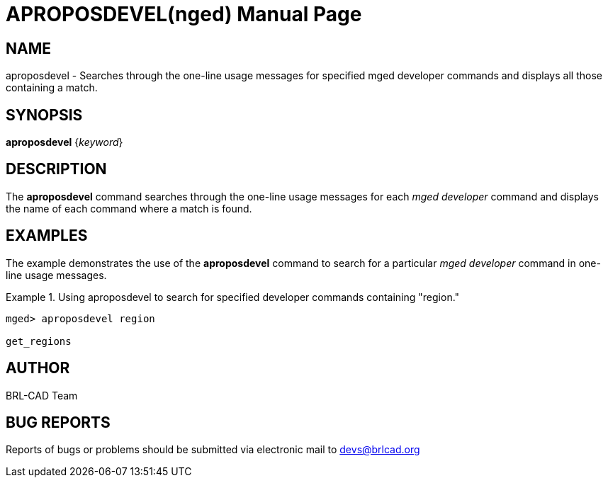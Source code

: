 = APROPOSDEVEL(nged)
ifndef::site-gen-antora[:doctype: manpage]
:man manual: BRL-CAD User Commands
:man source: BRL-CAD
:page-role: manpage

== NAME

aproposdevel - Searches through the one-line usage messages for
specified mged developer commands and displays all those containing a
match.

== SYNOPSIS

*aproposdevel* {_keyword_}

== DESCRIPTION

The [cmd]*aproposdevel* command searches through the one-line usage
messages for each _mged developer_ command and displays the name of
each command where a match is found.

== EXAMPLES

The example demonstrates the use of the [cmd]*aproposdevel* command to
search for a particular _mged developer_ command in one-line usage
messages.

.Using aproposdevel to search for specified developer commands containing "region."
====
[subs="+quotes"]
....
[prompt]#mged># [ui]`aproposdevel region`

get_regions
....
====

== AUTHOR

BRL-CAD Team

== BUG REPORTS

Reports of bugs or problems should be submitted via electronic mail to
mailto:devs@brlcad.org[]
